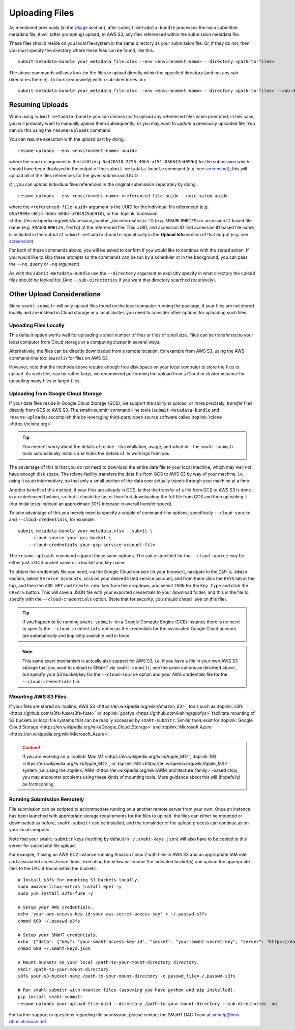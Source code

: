 ===============
Uploading Files
===============

As mentioned previously (in the `Usage <usage.html>`_ section),
after ``submit-metadata-bundle`` processes the main submitted metadata file,
it will (after prompting) upload, to AWS S3, any files referenced within the submission metadata file.

These files should reside on you local file-system in the same directory as your submission file.
Or, if they do not, then you must specify the directory where these files can be found, like this::

   submit-metadata-bundle your_metadata_file.xlsx --env <environment-name> --directory <path-to-files>

The above commands will only look for the files to upload directly within the specified directory
(and not any sub-directories therein). To look (recursively) within sub-directories, do::

   submit-metadata-bundle your_metadata_file.xlsx --env <environment-name> --directory <path-to-files> --sub-directories

Resuming Uploads
================
When using ``submit-metadata-bundle`` you can choose `not` to upload any referenced files when prompted.
In this case, you will probably want to manually upload them subsequently; or you may want to `update`
a previously uploaded file.
You can do this using the ``resume-uploads`` command.

You can resume execution with the upload part by doing::

   resume-uploads --env <environment-name> <uuid>

where the ``<uuid>`` argument is the UUID (e.g. ``0ad28518-2755-40b5-af51-036042dd099d``) for the submission which should
have been displayed in the output of the ``submit-metadata-bundle`` command (e.g. see `screenshot <usage.html#screenshots>`_);
this will upload `all` of the files references for the given submission UUID.

Or, you can upload `individual` files referenced in the original submission separately by doing::

   resume-uploads --env <environment-name> <referenced-file-uuid> --uuid <item-uuid>

where the ``<referenced-file-uuid>`` argument is the UUID for the individual file referenced (e.g. ``b5a7999e-d614-4deb-b98d-b784925ab910``), `or`
the :toplink:`accession <https://en.wikipedia.org/wiki/Accession_number_(bioinformatics)>` ID (e.g. ``SMAURL8WB1ZS``)
or accession ID based file name (e.g. ``SMAURL8WB1ZS.fastq``) of the referenced file.
This UUID, and accession ID and accession ID based file name, is included in the output of ``submit-metadata-bundle``;
specifically in the **Upload Info** section of that output (e.g. see `screenshot <usage.html#screenshots>`_).

For both of these commands above, you will be asked to confirm if you would like to continue with the stated action.
If you would like to skip these prompts so the commands can be run by a
scheduler or in the background, you can pass the ``--no_query`` or ``-nq`` argument)

As with the ``submit-metadata-bundle`` use the ``--directory`` argument to explicitly specify
in what directory the upload files should be looked for. (And ``--sub-directories`` if you want that directory searched recursively).

Other Upload Considerations
===========================

Since ``smaht-submitr`` will only upload files found on the local computer running the package,
if your files are not stored locally and are instead in Cloud storage or a local cluster,
you need to consider other options for uploading such files.


Upoading Files Locally
~~~~~~~~~~~~~~~~~~~~~~

This default option works well for uploading a small number
of files or files of small size. Files can be
transferred to your local computer from Cloud storage
or a computing cluster in several ways.

Alternatively, the files can be directly downloaded
from a remote location, for example from AWS S3,
using the AWS command-line tool (``awscli``) for files on AWS S3.

However, note that the methods above require enough free disk space
on your local computer to store the files to upload.
As such files can be rather large, we recommend performing
the upload from a Cloud or cluster instance
for uploading many files or larger files.

Uploading from Google Cloud Storage
~~~~~~~~~~~~~~~~~~~~~~~~~~~~~~~~~~~

If your data files reside in Google Cloud Storage (GCS), we support the ability to upload,
or more precisely, `transfer` files directly from GCS to AWS S3. The smaht-submitr command-line
tools (``submit-metadata-bundle`` and ``resume-uploads``) accomplish this by leveraging
third-party open source software called :toplink:`rclone <https://rclone.org>`.

.. tip::
   You needn't worry about the details of rclone - its installation, usage, and whatnot - the ``smaht-submitr`` tools automatically installs and hides the details of its workings from you.

The advantage of this is that you do not need to download the entire data file to your local
machine, which may well not have enough disk space. The rclone facility transfers the data
file from GCS to AWS S3 by way of your machine, i.e. using it as an intermediary, so that
only a small portion of the data ever actually travels through your machine at a time.

Another benefit of this method, if your files are already in GCS, is that the transfer
of a file from GCS to AWS S3 is done in an interleaved fashion, so that it should be
faster than first downloading the full file from GCS and then uploading it
(our initial tests indicate an approximate 30% increase in overall transfer speed).

To take advantage of this you merely need to specify a couple of command-line options,
specifically ``--cloud-source`` and ``--cloud-credentials``, for example::

    submit-metadata-bundle your-metadata.xlsx --submit \
        --cloud-source your-gcs-bucket \
        --cloud-credentials your-gcp-service-account-file

The ``resume-uploads`` command support these same options.
The value specified for the ``--cloud-source`` may be either just a GCS bucket name or a bucket and key name.

To obtain the credentials file you need, via the Google Cloud console (in your browser), navigate to the ``IAM & Admin`` section, select ``Service Accounts``, click on your desired listed service account, and from there click the ``KEYS`` tab at the top, and then the ``ADD KEY`` and ``Create new key`` from the dropdown, and select ``JSON`` for the ``Key type`` and click the ``CREATE`` button. This will save a JSON file with your exported credentials to your download folder; and this is the file to specify with the ``--cloud-credentials`` option. (Note that for security, you should ``chmod 600`` on this file).

.. tip::
    If you happen to be running ``smaht-submitr`` on a Google Compute Engine (GCE) instance there is no need to specify the ``--cloud-credentials`` option as the credentials for the associated Google Cloud account are automatically and implicitly available and in force.

.. note::
    This same exact mechanism is actually also support for AWS S3, i.e. if you have a file in your own AWS S3 storage that you want to upload to SMaHT via ``smaht-submitr``, use the same options as desribed above, but specify your S3 bucket/key for the ``--cloud-source`` option and your AWS credentials file for the ``--cloud-credentials`` file.

Mounting AWS S3 Files 
~~~~~~~~~~~~~~~~~~~~~
If your files are stored on :toplink:`AWS S3 <https://en.wikipedia.org/wiki/Amazon_S3>`, tools such as
:toplink:`s3fs <https://github.com/s3fs-fuse/s3fs-fuse>`
or :toplink:`goofys <https://github.com/kahing/goofys>`
facilitate mounting of S3 buckets as local file
systems that can be readily accessed by ``smaht-submitr``.
Similar tools exist for :toplink:`Google Cloud Storage <https://en.wikipedia.org/wiki/Google_Cloud_Storage>`
and :toplink:`Microsoft Azure <https://en.wikipedia.org/wiki/Microsoft_Azure>`.

.. caution::
    If you are working on a :toplink:`Mac M1 <https://en.wikipedia.org/wiki/Apple_M1>`, :toplink:`M2 <https://en.wikipedia.org/wiki/Apple_M2>`, or :toplink:`M3 <https://en.wikipedia.org/wiki/Apple_M3>` system (i.e. using the :toplink:`ARM <https://en.wikipedia.org/wiki/ARM_architecture_family>`-based chip), you may encounter problems
    using these kinds of mounting tools. More guidance about this will (hopefully) be forthcoming.

Running Submission Remotely
~~~~~~~~~~~~~~~~~~~~~~~~~~~

File submission can be scripted to accommodate
running on a another remote server from your own.
Once an instance has
been launched with appropriate storage requirements
for the files to upload, the files can either be
mounted or downloaded as before, ``smaht-submitr`` can be
installed, and the remainder of the upload process
can continue as on your local computer.

Note that your ``smaht-submitr`` keys (residing by default in ``~/.smaht-keys.json``)
will also have to be copied to this server for successful file upload.

For example, if using an AWS EC2 instance running Amazon Linux 2 with
files in AWS S3 and an appropriate IAM role and associated access/secret keys,
executing the below will mount the indicated bucket(s) and upload the
appropriate files to the DAC if found within the buckets::

    # Install s3fs for mounting S3 buckets locally.
    sudo amazon-linux-extras install epel -y
    sudo yum install s3fs-fuse -y

    # Setup your AWS credentials.
    echo 'your-aws-access-key-id:your-aws-secret-access-key' > ~/.passwd-s3fs
    chmod 600 ~/.passwd-s3fs

    # Setup your SMaHT credentials.
    echo '{"data": {"key": "your-smaht-access-key-id", "secret": "your-smaht-secret-key", "server": "https://data.smaht.org"}}' > ~/.smaht-keys.json
    chmod 600 ~/.smaht-keys.json

    # Mount buckets on your local /path-to-your-mount-directory directory.
    mkdir /path-to-your-mount-directory
    s3fs your-s3-bucket-name /path-to-your-mount-directory -o passwd_file=~/.passwd-s3fs

    # Run smaht-submitr with mounted files (assuming you have python and pip installed).
    pip install smaht-submitr
    resume-uploads your-upload-file-uuid --directory /path-to-your-mount-directory --sub-directories -nq 

For further support or questions regarding file
submission, please contact the SMaHT DAC Team at
`smhelp@hms-dbmi.atlassian.net <mailto:smhelp@hms-dbmi.atlassian.net>`_
